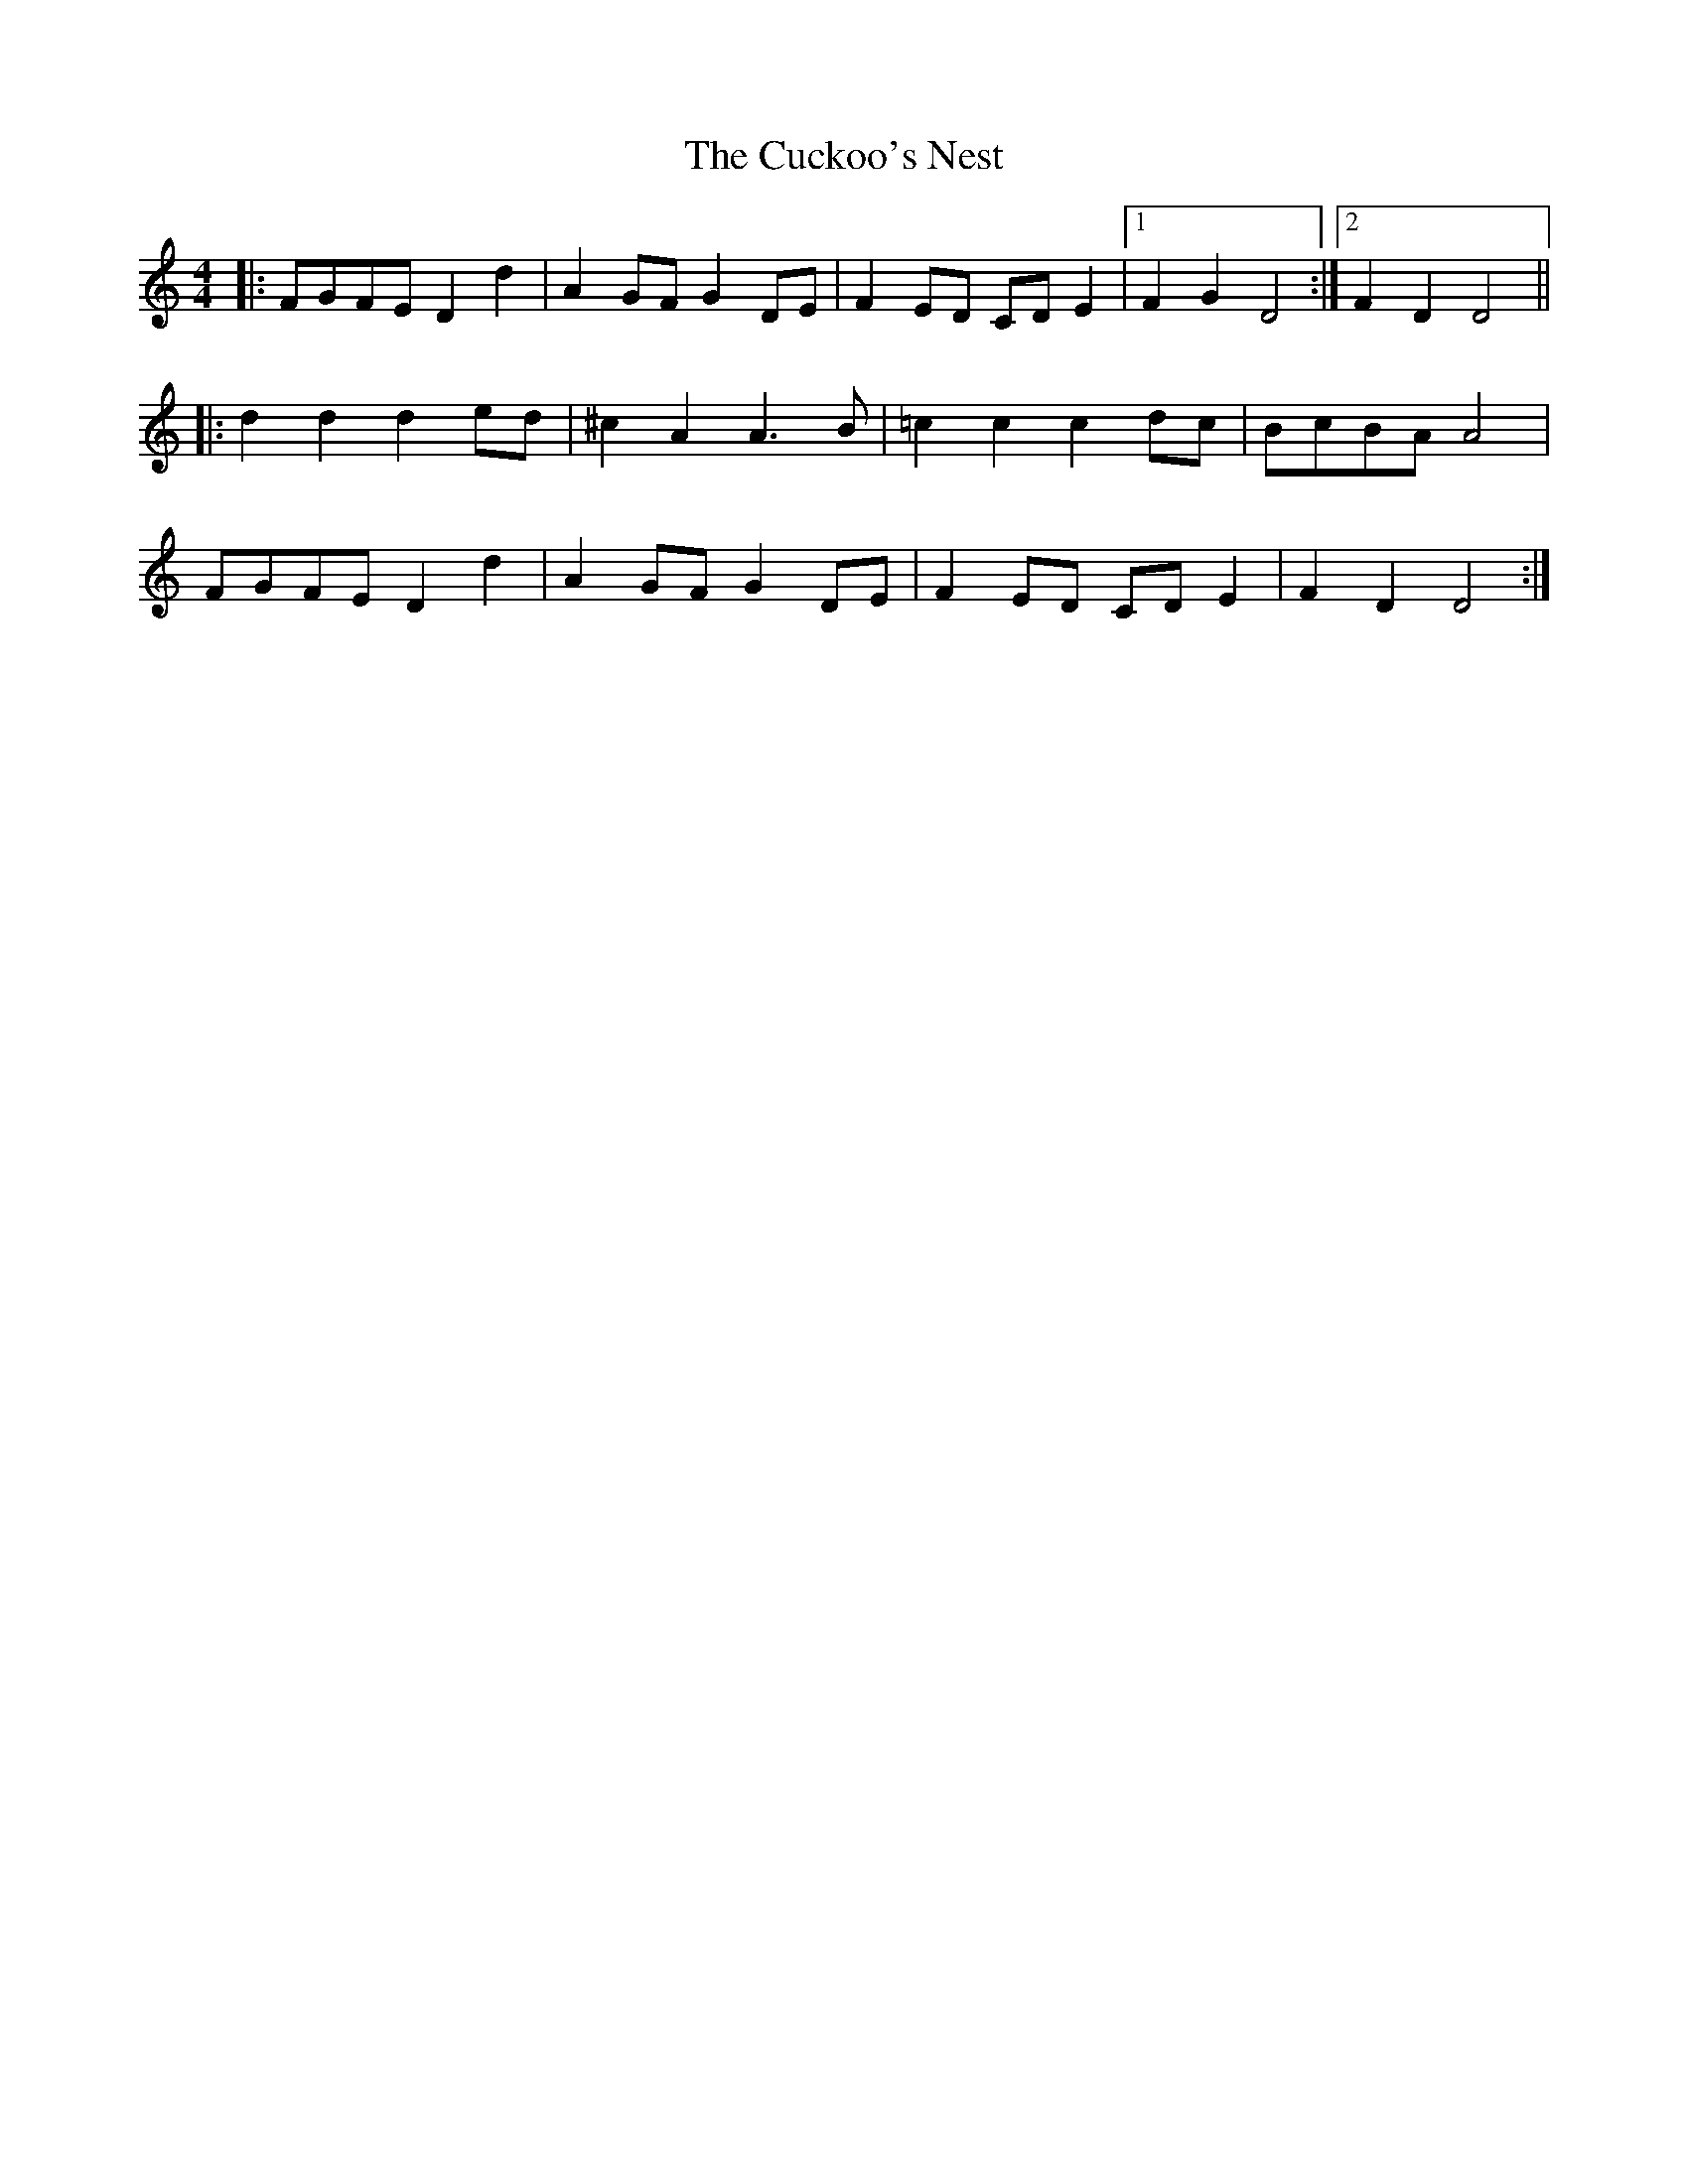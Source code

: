 X: 8792
T: Cuckoo's Nest, The
R: barndance
M: 4/4
K: Ddorian
|:FGFE D2 d2|A2 GF G2 DE|F2 ED CD E2|1 F2 G2 D4:|2 F2 D2 D4||
|:d2 d2 d2 ed|^c2 A2 A3 B|=c2 c2 c2 dc|BcBA A4|
FGFE D2 d2|A2 GF G2 DE|F2 ED CD E2|F2 D2 D4:|

